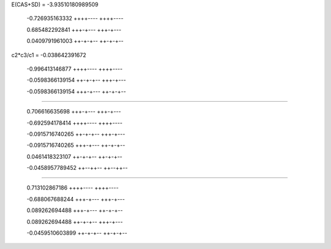 E(CAS+SD) = -3.93510180989509

  -0.726935163332
  ++++----
  ++++----

  0.685482292841
  +++-+---
  +++-+---

  0.0409791961003
  ++-+-+--
  ++-+-+--

c2*c3/c1 = -0.038642391672


  -0.996413146877
  ++++----
  ++++----

  -0.0598366139154
  ++-+-+--
  +++-+---

  -0.0598366139154
  +++-+---
  ++-+-+--


======= 

  0.706616635698
  +++-+---
  +++-+---

  -0.692594178414
  ++++----
  ++++----

  -0.0915716740265
  ++-+-+--
  +++-+---

  -0.0915716740265
  +++-+---
  ++-+-+--

  0.0461418323107
  ++-+-+--
  ++-+-+--

  -0.0458957789452
  ++--++--
  ++--++--


----

  0.713102867186
  ++++----
  ++++----

  -0.688067688244
  +++-+---
  +++-+---

  0.089262694488
  +++-+---
  ++-+-+--

  0.089262694488
  ++-+-+--
  +++-+---

  -0.0459510603899
  ++-+-+--
  ++-+-+--




